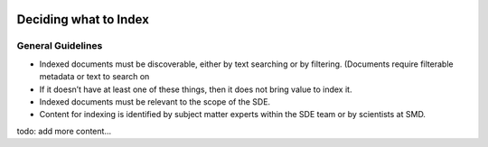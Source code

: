  .. _indexing_guidelines:

Deciding what to Index
=====================
General Guidelines
---------------------
- Indexed documents must be discoverable, either by text searching or by filtering. (Documents require filterable metadata or text to search on
- If it doesn’t have at least one of these things, then it does not bring value to index it.
- Indexed documents must be relevant to the scope of the SDE.
- Content for indexing is identified by subject matter experts within the SDE team or by scientists at SMD.

todo: add more content...